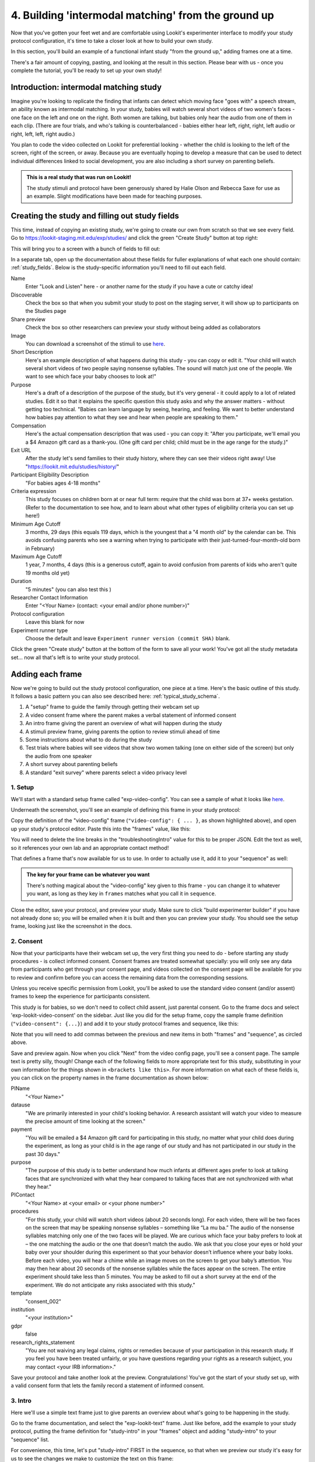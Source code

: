 #####################################################
4. Building 'intermodal matching' from the ground up
#####################################################

Now that you've gotten your feet wet and are comfortable using Lookit's experimenter interface to modify your study protocol configuration, it's time to take a closer look at how to build your own study. 

In this section, you'll build an example of a functional infant study "from the ground up," adding frames one at a time.

There's a fair amount of copying, pasting, and looking at the result in this section. Please bear with us - once you complete the tutorial, you'll be ready to set up your own study!

Introduction: intermodal matching study
---------------------------------------

Imagine you're looking to replicate the finding that infants can detect which moving face "goes with" a speech stream, an ability known as intermodal matching. In your study, babies will watch several short videos of two women's faces - one face on the left and one on the right. Both women are talking, but babies only hear the audio from one of them in each clip. (There are four trials, and who's talking is counterbalanced - babies either hear left, right, right, left audio or right, left, left, right audio.) 

You plan to code the video collected on Lookit for preferential looking - whether the child is looking to the left of the screen, right of the screen, or away. Because you are eventually hoping to develop a measure that can be used to detect individual differences linked to social development, you are also including a short survey on parenting beliefs.

.. admonition:: This is a real study that was run on Lookit!

   The study stimuli and protocol have been generously shared by Halie Olson and Rebecca Saxe for use as an example. Slight modifications have been made for teaching purposes.

Creating the study and filling out study fields
-----------------------------------------------

This time, instead of copying an existing study, we're going to create our own from scratch so that we see every field. Go to `<https://lookit-staging.mit.edu/exp/studies/>`_ and click the green "Create Study" button at top right:

.. image:: _static/img/tutorial/create_study_button.png
    :alt: Create Study button
    
This will bring you to a screen with a bunch of fields to fill out:

.. image:: _static/img/tutorial/create_study.png
    :alt: Study creation view

In a separate tab, open up the documentation about these fields for fuller explanations of what each one should contain: :ref:`study_fields`. Below is the study-specific information you'll need to fill out each field.

Name
  Enter "Look and Listen" here - or another name for the study if you have a cute or catchy idea! 
  
Discoverable
  Check the box so that when you submit your study to post on the staging server, it will show up to participants on the Studies page
  
Share preview
  Check the box so other researchers can preview your study without being added as collaborators
  
Image
  You can download a screenshot of the stimuli to use `here <http://www.mit.edu/~kimscott/intermodal/img/intermodal_thumbnail.png>`_.

Short Description
  Here's an example description of what happens during this study - you can copy or edit it. "Your child will watch several short videos of two people saying nonsense syllables. The sound will match just one of the people. We want to see which face your baby chooses to look at!"

Purpose
  Here's a draft of a description of the purpose of the study, but it's very general - it could apply to a lot of related studies. Edit it so that it explains the specific question this study asks and why the answer matters - without getting too technical. "Babies can learn language by seeing, hearing, and feeling. We want to better understand how babies pay attention to what they see and hear when people are speaking to them."

Compensation
  Here's the actual compensation description that was used - you can copy it: "After you participate, we'll email you a $4 Amazon gift card as a thank-you. (One gift card per child; child must be in the age range for the study.)"

Exit URL
  After the study let's send families to their study history, where they can see their videos right away! Use "https://lookit.mit.edu/studies/history/"

Participant Eligibility Description
  "For babies ages 4-18 months"

Criteria expression
  This study focuses on children born at or near full term: require that the child was born at 37+ weeks gestation. (Refer to the documentation to see how, and to learn about what other types of eligibility criteria you can set up here!)

Minimum Age Cutoff
  3 months, 29 days (this equals 119 days, which is the youngest that a "4 month old" by the calendar can be. This avoids confusing parents who see a warning when trying to participate with their just-turned-four-month-old born in February)

Maximum Age Cutoff
  1 year, 7 months, 4 days (this is a generous cutoff, again to avoid confusion from parents of kids who aren't quite 19 months old yet)

Duration
  "5 minutes" (you can also test this )

Researcher Contact Information
  Enter "<Your Name> (contact: <your email and/or phone number>)"

Protocol configuration
  Leave this blank for now

Experiment runner type
  Choose the default and leave ``Experiment runner version (commit SHA)`` blank.

Click the green "Create study" button at the bottom of the form to save all your work! You've got all the study metadata set... now all that's left is to write your study protocol.

Adding each frame
-----------------

Now we're going to build out the study protocol configuration, one piece at a time. Here's the basic outline of this study. It follows a basic pattern you can also see described here: :ref:`typical_study_schema`.

1. A "setup" frame to guide the family through getting their webcam set up
2. A video consent frame where the parent makes a verbal statement of informed consent
3. An intro frame giving the parent an overview of what will happen during the study
4. A stimuli preview frame, giving parents the option to review stimuli ahead of time
5. Some instructions about what to do during the study
6. Test trials where babies will see videos that show two women talking (one on either side of the screen) but only the audio from one speaker
7. A short survey about parenting beliefs
8. A standard "exit survey" where parents select a video privacy level

1. Setup
~~~~~~~~~

We'll start with a standard setup frame called "exp-video-config". You can see a sample of what it looks like `here <https://lookit.github.io/lookit-frameplayer-docs/classes/Exp-video-config.html>`_. 

Underneath the screenshot, you'll see an example of defining this frame in your study protocol:

.. image:: _static/img/tutorial/exp_video_config.png
    :alt: Exp-video-config frame docs
    
Copy the definition of the "video-config" frame (``"video-config": { ... }``, as shown highlighted above), and open up your study's protocol editor. Paste this into the "frames" value, like this:

.. image:: _static/img/tutorial/video_config_added_to_frames.png
    :alt: Adding the video-config example to frames
    
You will need to delete the line breaks in the "troubleshootingIntro" value for this to be proper JSON. Edit the text as well, so it references your own lab and an appropriate contact method!

That defines a frame that's now available for us to use. In order to actually use it, add it to your "sequence" as well:

.. image:: _static/img/tutorial/video_config_added_to_sequence.png
    :alt: Adding the video-config example to sequence
    
.. admonition:: The key for your frame can be whatever you want

   There's nothing magical about the "video-config" key given to this frame - you can change it to whatever you want, as long as they key in ``frames`` matches what you call it in ``sequence``. 
   
Close the editor, save your protocol, and preview your study. Make sure to click "build experimenter builder" if you have not already done so; you will be emailed when it is built and then you can preview your study. You should see the setup frame, looking just like the screenshot in the docs.

2. Consent
~~~~~~~~~~~

Now that your participants have their webcam set up, the very first thing you need to do - before starting any study procedures - is collect informed consent. Consent frames are treated somewhat specially: you will only see any data from participants who get through your consent page, and videos collected on the consent page will be available for you to review and confirm before you can access the remaining data from the corresponding sessions.

Unless you receive specific permission from Lookit, you'll be asked to use the standard video consent (and/or assent) frames to keep the experience for participants consistent.

This study is for babies, so we don't need to collect child assent, just parental consent. Go to the frame docs and select 'exp-lookit-video-consent' on the sidebar. Just like you did for the setup frame, copy the sample frame definition (``"video-consent": {...}``) and add it to your study protocol frames and sequence, like this:

.. image:: _static/img/tutorial/adding_video_consent.png
    :alt: Adding the video-consent example to sequence

Note that you will need to add commas between the previous and new items in both "frames" and "sequence", as circled above.

Save and preview again. Now when you click "Next" from the video config page, you'll see a consent page. The sample text is pretty silly, though! Change each of the following fields to more appropriate text for this study, substituting in your own information for the things shown in ``<brackets like this>``. For more information on what each of these fields is, you can click on the property names in the frame documentation as shown below:

.. image:: _static/img/tutorial/frame_docs_properties.png
    :alt: Properties as displayed in frame docs

PIName
  "<Your Name>"
  
datause
  "We are primarily interested in your child's looking behavior. A research assistant will watch your video to measure the precise amount of time looking at the screen."
  
payment
  "You will be emailed a $4 Amazon gift card for participating in this study, no matter what your child does during the experiment, as long as your child is in the age range of our study and has not participated in our study in the past 30 days."
            
purpose
  "The purpose of this study is to better understand how much infants at different ages prefer to look at talking faces that are synchronized with what they hear compared to talking faces that are not synchronized with what they hear."
  
PIContact
  "<Your Name> at <your email> or <your phone number>"
            
procedures
  "For this study, your child will watch short videos (about 20 seconds long). For each video, there will be two faces on the screen that may be speaking nonsense syllables – something like “La mu ba.” The audio of the nonsense syllables matching only one of the two faces will be played. We are curious which face your baby prefers to look at – the one matching the audio or the one that doesn’t match the audio. We ask that you close your eyes or hold your baby over your shoulder during this experiment so that your behavior doesn’t influence where your baby looks. Before each video, you will hear a chime while an image moves on the screen to get your baby’s attention. You may then hear about 20 seconds of the nonsense syllables while the faces appear on the screen. The entire experiment should take less than 5 minutes. You may be asked to fill out a short survey at the end of the experiment. We do not anticipate any risks associated with this study."

template
  "consent_002"

institution
  "<your institution>"

gdpr
  false
            
research_rights_statement
  "You are not waiving any legal claims, rights or remedies because of your participation in this research study.  If you feel you have been treated unfairly, or you have questions regarding your rights as a research subject, you may contact <your IRB information>."

Save your protocol and take another look at the preview. Congratulations! You've got the start of your study set up, with a valid consent form that lets the family record a statement of informed consent.

3. Intro
~~~~~~~~~

Here we'll use a simple text frame just to give parents an overview about what's going to be happening in the study. 

Go to the frame documentation, and select the "exp-lookit-text" frame. Just like before, add the example to your study protocol, putting the frame definition for "study-intro" in your "frames" object and adding "study-intro" to your "sequence" list.

For convenience, this time, let's put "study-intro" FIRST in the sequence, so that when we preview our study it's easy for us to see the changes we make to customize the text on this frame:

.. image:: _static/img/tutorial/study_intro_first.png
    :alt: Putting the study-intro frame first

Save your protocol and go ahead and preview your study. You should see a simple text frame first. Let's change the ``blocks`` value to show an appropriate overview for this study: copy and paste the section below to replace the existing ``"blocks": [...]`` piece:

.. code:: json

   "blocks": [
        {
            "emph": true,
            "text": "Important: your child does not need to be with you until the videos begin. First, let's go over what will happen!",
            "title": "Overview of the 'Look and Listen' study"
        },
        {
            "text": "During this study, your baby will watch videos of talking faces while we record where he or she chooses to look."
        },
        {
            "text": "You’ll have a chance to preview the videos ahead of time. After reading the instructions you’ll start the experiment when you and your baby are ready."
        },
        {
            "text": "The video section will take about 3 minutes."
        },
        {
            "text": "After the videos, you will answer a few final questions. Then you're all done!"
        }
    ],

Save and preview again to see your changes. 

4. Stimulus preview
~~~~~~~~~~~~~~~~~~~

Especially if you need parents blind to stimuli and so you ask them to turn around or close their eyes, it's generally best practice to offer them an opportunity to preview any images, audio, or video that their child will be shown during the study. This lets them check that they don't think anything is objectionable or inappropriate for their child - e.g., interactions they find to be violent, or images of something that might interact with a child's phobia. From a practical standpoint, it also greatly decreases the temptation to "peek" at the stimuli during the study out of curiosity or concern.

We'll use the frame type "exp-lookit-stimuli-preview" here to offer parents the opportunity to preview stimuli, and record while they preview if so. You can look up the properties they accept in the frame documentation, but since you're already getting the hang of using the frame documentation to start from an example, this time you can just copy and paste the following definition into ``frames``:

.. code:: json

   "video-preview": {
        "kind": "exp-lookit-stimuli-preview",
        "stimuli": [
            {
                "caption": "For each trial, there will be two women on the screen speaking nonsense syllables. Only the audio for one of the videos will be played at a time. Here's an example.",
                "video": "INSERT_EXAMPLE_VIDEONAME_HERE"
            }
        ],
        "baseDir": "https://www.mit.edu/~kimscott/intermodal/",
        "videoTypes": [
            "webm",
            "mp4"
        ],
        "blocks": [
            {
                "text": "During the videos, we'll ask that you hold your child over your shoulder like this, so that you're facing away from the screen.",
                "image": {
                    "alt": "Father holding child looking over his shoulder",
                    "src": "INSERT_SRC_URL_HERE"
                }
            },
            {
                "text": "The reason we ask this is that your child is learning from you all the time. Even if he or she can't see where you're looking, you may unconsciously shift towards one side or the other and influence your child's attention. We want to make sure we're measuring your child's preferences, not yours!"
            },
            {
                "text": "If you'd like to see an example of a video your child will be shown, you can take a look ahead of time now. It's important that you watch the video without your child, so that the videos will still be new to them."
            }
        ],
        "skipButtonText": "Skip preview",
        "previewButtonText": "Preview a video (my child can't see the screen)",
        "showPreviousButton": true
    },

There are a few stimuli above that you'll need to insert. You can see all the stimuli you might need for this study at `<https://www.mit.edu/~kimscott/intermodal/>`_. 

* For the example video, where it says ``"INSERT_EXAMPLE_VIDEONAME_HERE"``, take a look in the mp4 directory to find an example video (any example with sound is fine). You only need to give the filename without extension, like "abba1", because we're already telling the exp-lookit-stimuli-preview frame to use a "base directory" for this study and expect certain video types. You can learn more here: :ref:`stim_directory_structure`.

* For the image of the father holding his child over his shoulder, take a look in the img directory, and insert the full path ("https://www.mit.edu/~kimscott/...") to the file you want to use.

Then make sure to also add "video-preview" to your ``sequence``. You can put this at the start of the sequence to make it easy to see right away. Save and take a look at the preview!

5. Instructions
~~~~~~~~~~~~~~~

Almost done with the preparations! We're just going to give particpants one more frame with directions so these are fresh in their minds. This time we'll use an exp-lookit-instructions frame, which allows showing a fairly flexible combination of text, audio, video, and the user's own webcam. Here's a starting point for the frame to add:

.. code:: json

   "final-instructions": {
        "kind": "exp-lookit-instructions",
        "blocks": [
            {
                "text": "The video section will take about 3 minutes to complete. After that, you will be able to select a level of privacy for your data."
            },
            {
                "title": "Study overview",
                "listblocks": [
                    {
                        "text": "To get your baby's attention, first they will see a moving shape and hear a chime. "
                    },
                    {
                        "text": "Then your baby will watch four videos, each about 20 seconds long."
                    }
                ]
            },
            {
                "title": "During the videos",
                "listblocks": [
                    {
                        "text": "Please face away from the screen, holding your infant so they can look over your shoulder. Please don't look at the videos yourself--we may not be able to use your infant’s data in that case.",
                        "image": {
                            "alt": "Father holding child looking over his shoulder",
                            "src": "https://s3.amazonaws.com/lookitcontents/exp-physics/OverShoulder.jpg"
                        }
                    },
                    {
                        "text": "Don’t worry if your baby isn’t looking at the screen the entire time! Please just try to keep them facing the screen so they can look if they want to."
                    }
                ]
            },
            {
                "title": "Pausing and stopping",
                "listblocks": [
                    {
                        "text": "If your child gets fussy or distracted, or you need to attend to something else for a moment, you can pause the study by pressing the space bar."
                    },
                    {
                        "text": "If you need to end the study early, try closing the window or tab and you should see an 'exit' option pop up. You’ll be prompted to note any technical problems you might be experiencing and to select a privacy level for your videos."
                    }
                ]
            },
            {
                "text": "Please turn the volume up so it's easy to hear but still comfortable.",
                "title": "Test your audio",
                "mediaBlock": {
                    "text": "You should hear 'Ready to go?'",
                    "isVideo": false,
                    "sources": [
                        {
                            "src": "MP3_SOURCE_HERE",
                            "type": "audio/mp3"
                        },
                        {
                            "src": "OGG_SOURCE_HERE",
                            "type": "audio/ogg"
                        }
                    ],
                    "mustPlay": true,
                    "warningText": "Please try playing the sample audio."
                }
            }
        ],
        "nextButtonText": "Start the videos! \n (You'll have a moment to turn around.)"
    }

The snippet above sets up several sections ("blocks") with bulleted lists of information. (For a real study you might also consider splitting this frame into several frames - a study overview, "during the videos" directions, pausing and stopping, and the audio test. More things to click through, but less text on the page.)

As in the preview, there are some stimuli you need to add! Browse the audio files `here <http://www.mit.edu/~kimscott/intermodal/>`_ to find an mp3 and ogg version of a "ready to go!" audio clip that you can use to have parents test their audio. Insert the full paths where it says "MP3_SOURCE_HERE" and "OGG_SOURCE_HERE". Why multiple versions of the same files? This helps make sure that the media will work across various computer setups.

Once you've added this frame to your ``frames`` and to your ``sequence``, check out how it looks. Note that because you've set ``mustPlay`` to ``true`` in the block about testing your audio, you can't proceed to the next frame until you've played it! This is to make sure that participants don't start the video section without their sound on. If they do, (a) the study won't work because the baby needs to be able to hear the sound, and (b) they're going to be very confused because they won't hear the audio instructions that tell them what's going on, when it's time to turn back around, etc.
    
6. Test trial(s)
~~~~~~~~~~~~~~~~

Finally, the meat of the study! Right now, we're just going to set up a single test trial to see how it works. Once we have a complete mockup of the study, we'll add the counterbalancing and the rest of the trials. 

For this study, we're going to use the fairly flexible "exp-lookit-composite-video-trial" frame, which proceeds through optional "announcement," "intro", "calibration," and "test" phases. Please skim the `frame documentation <https://lookit.github.io/lookit-frameplayer-docs/classes/Exp-lookit-video.html>`_ now for an overview of how it works. 

Copy and paste the following frame to your ``frames``  (removing the comments that look like ``<-- TEXT HERE ``) and then add "example-test-trial" to your ``sequence``. Because this frame is shown full-screen, you should put it after at least one other frame to test it out (e.g., after your instructions frame) rather than making it the first frame. This is because your web browser won't let something go full-screen unless you take an action to trigger that (like pressing the "next" button).

.. code:: json

   "example-test-trial": 
      {
            "kind": "exp-lookit-composite-video-trial",
            "baseDir": "https://www.mit.edu/~kimscott/intermodal/",
            "testCount": 1, <-- PLAY THROUGH THE TEST VIDEO ONE TIME
            "audioTypes": [
                "ogg",
                "mp3"
            ],
            "pauseAudio": "<INSERT HERE>", <-- INSERT THE NAME (NO EXTENSION) OF AUDIO TO PLAY UPON PAUSING THE STUDY HERE
            "videoTypes": [
                "webm",
                "mp4"
            ],
            "attnSources": "<INSERT HERE>", <-- INSERT THE NAME OF THE VIDEO TO SHOW DURING THE ANNOUNCEMENT PHASE HERE
            "introSources": [], <-- LEAVE THIS AS AN EMPTY LIST - WE DON'T NEED AN INTRO
            "musicSources": [], <-- LEAVE THIS AS AN EMPTY LIST - WE DON'T NEED MUSIC
            "unpauseAudio": "<INSERT HERE>", <-- INSERT THE NAME OF AUDIO TO PLAY WHEN THE STUDY IS UN-PAUSED
            "announceLength": 3, <-- THIS IS HOW MANY SECONDS TO MAKE THE ANNOUNCEMENT PHASE
            "calibrationLength": 2000, <-- THIS IS HOW LONG TO MAKE EACH CALIBRATION BLOCK
            "calibrationPositions": [ <-- THIS IS THE LIST OF PLACES THE CALIBRATION VIDEO WILL BE SHOWN, IN ORDER
                "left",
                "right",
                "left",
                "right",
                "center"
            ],
            "calibrationAudioSources": "<INSERT HERE>", <-- INSERT THE AUDIO TO PLAY DURING CALIBRATION
            "calibrationVideoSources": "<INSERT HERE>", <-- INSERT THE CALIBRATION VIDEO TO USE
            "sources": "abba1", <-- TEST VIDEO OF TWO WOMEN TALKING
            "altSources": "baab1", <-- WHAT VIDEO TO USE IF THE STUDY GETS PAUSED DURING TEST AND THIS TRIAL IS RE-STARTED
            "audioSources": "video_1_HO_intro", <-- WHAT AUDIO TO PLAY AS AN ANNOUNCEMENT
     }
    
Again, you will need to browse the `available audio and video files <http://www.mit.edu/~kimscott/intermodal/>`_ to select appropriate stimuli to insert where indicated above.

.. admonition:: Planning your audio instructions

   You want your audio instructions to be as concise as possible, but still friendly and complete. Figuring out all the different audio files you need is often a lesson in just how much communication you take for granted in the lab!
   
Save your protocol and take a look at what happens. You should see three phases: a spinning ball with some audio instructions; a "calibration" section where an attention-grabber pops back and forth on the screen (so that your coders will be able to verify they can see the child looking back and forth), and then a test video where two women are talking but we can only hear one of them.
    
7. Survey
~~~~~~~~~

After the test trials, you plan to include the Early Parenting Attitudes Questionairre (See Hembacher & Frank, https://psyarxiv.com/hxk3d/). It's a bit long, so for the purposes of this tutorial we're just going to include a few questions from it. Copy and paste the following frame into ``frames``, and add "epaq-survey" to your ``sequence`` - you know the drill. This uses the "exp-lookit-survey" frame type. 

.. code:: json

   "epaq-survey": {
        "kind": "exp-lookit-survey",
        "formSchema": {
            "schema": {
                "type": "object",
                "title": "This is an optional survey that will take a few minutes to complete. Please indicate how much you agree with the following statements using a 0-6 scale with 0 being 'I do not agree' and 6 being 'strongly agree.'",
                "properties": {
                    "Q1": {
                        "enum": [
                            "0 (Do not agree)",
                            "1",
                            "2",
                            "3",
                            "4",
                            "5",
                            "6 (Strongly agree)"
                        ],
                        "title": "Children should be comforted when they are scared or unhappy.",
                        "required": false
                    },
                    "Q2": {
                        "enum": [
                            "0 (Do not agree)",
                            "1",
                            "2",
                            "3",
                            "4",
                            "5",
                            "6 (Strongly agree)"
                        ],
                        "title": "It’s important for parents to help children learn to deal with their emotions.",
                        "required": false
                    }

                }
            },
            "options": {
                "fields": {
                    "Q1": {
                        "type": "radio",
                        "removeDefaultNone": true
                    },
                    "Q2": {
                        "type": "radio",
                        "removeDefaultNone": true
                    }
                }
            }
        }
      }
        
Save your protocol and take a look at the preview. You should see a simple form with two questions and some intro text, and (since nothing's required) you should be able to proceed even if you don't answer the questions. 
        
You don't need to understand all the syntax above - but even if it looks pretty opaque, you can probably see the basic structure. There are two questions Q1 and Q2 defined in "properties," with some corresponding additional information under "options." Each one has some actual question text (the "title"), some options from 0 to 6, and will be shown as radio buttons. 

Go ahead and try adding the next question (call it "Q3"): 

"Parents should pay attention to what their child likes and dislikes." 

It will have the same format and possible answers as the others. You can copy and paste the information about "Q2" under both "properties" and "options" and just edit it!
    
8. Exit survey
~~~~~~~~~~~~~~

Finally, to wrap up our study we need to include an "exp-lookit-exit-survey" frame. (This is required of all Lookit studies to keep the experience for parents fairly consistent.) This is where parents have an option to choose how you may share their video, if at all, and to give you some feedback if they want to. It's also where you'll provide some "debriefing" information, just like you might when chatting with the family after they came into the lab. There are more guidelines about what your debriefing should contain under :ref:`the sample study outline <debriefing-info>`. 

You guessed it - copy and paste the frame below into ``frames`` in your protocol, and add "exit-survey" to your ``sequence``. Put the frames in your ``sequence`` in order and try out the entire study! 

.. code:: json

   "exit-survey": {
            "kind": "exp-lookit-exit-survey",
            "debriefing": {
                "text": "You and your baby are helping us to better understand how the preference for visual/auditory synchrony in speech develops over the first 18 months of life. Babies vary in the amount of time they choose to look at the 'synchronized' speaker compared to the 'unsynchronized' speaker - there's no right or wrong preference! We are interested in how much babies' preferences differ at various ages. If you'd like, you can even participate with your baby again next month!\n\nTo thank you for your participation, we'll be emailing you a $4 Amazon gift card - this should arrive in your inbox within the next week after we confirm your consent video and check that your child is in the age range for this study. (If you don't hear from us by then, feel free to reach out!) If you participate again with another child in the age range, you'll receive one gift card per child. You will also receive another gift card if you participate again with this child if it has been at least one month since the last time this child participated.",
                "title": "Thank you for participating in our study!"
            }
        }
        
Finally, pretend that your baby has fussed out partway through, and try pressing ctrl-X or F1 during the study. You should see a dialogue appear and if you choose to leave the study, you'll be taken to the last frame - which is now, appropriately, your exit survey. Hooray!

Set up counterbalancing
-----------------------

Your plan for this study is actually to have four test trials. Either the audio will come from the left speaker, right speaker, right speaker, left speaker; or it will come from right speaker, left speaker, left speaker, right speaker.

To do this sort of counterbalancing, the simplest approach is to use a special class of frame called a "randomizer." At the time your study protocol is interpreted in order to display the study to your participant, the randomizer frame will make some (random) selections. There are a variety of randomizer frames available on Lookit, which you can browse `here <https://lookit.github.io/lookit-frameplayer-docs/modules/randomizers.html>`_. For our study, we will use the fairly general-purpose "random-parameter-set" randomizer, which you can read more about in those frame docs if you're curious. (There are also more walkthroughs in :ref:`random_parameter_set`.)

We will be providing the randomizer with three main things: a list of frames (``frameList``), a set of properties all the frames should share, just for convenience (``commonFrameProperties``), and a list of sets of parameters to substitute in (``parameterSets``)- the randomizer will choose one of these at the start of the study and do the substitution. 

Let's start with just a skeleton of our test trials frame:

.. code:: json

   "test-trials": {
        "kind": "choice",
        "sampler": "random-parameter-set",
        "frameList": [],
        "parameterSets": [],
        "commonFrameProperties": {}
    }

For each of the four test trials, we're going to want to use an exp-lookit-composite-video-trial frame with some of the same basic properties, so let's put those in ``commonFrameProperties``:

.. code:: json

   "commonFrameProperties": {
        "kind": "exp-lookit-composite-video-trial",
        "baseDir": "https://www.mit.edu/~kimscott/intermodal/",
        "testCount": 1,
        "audioTypes": [
            "ogg",
            "mp3"
        ],
        "pauseAudio": "pause_HO",
        "videoTypes": [
            "webm",
            "mp4"
        ],
        "attnSources": "attentiongrabber",
        "introSources": [],
        "musicSources": [],
        "unpauseAudio": "return_after_pause_HO",
        "announceLength": 3,
        "calibrationLength": 0,
        "calibrationPositions": [
            "left",
            "right",
            "left",
            "right",
            "center"
        ],
        "calibrationAudioSources": "chimes",
        "calibrationVideoSources": "attentiongrabber"
    }
    
Note that we set ``"calibrationLength": 0`` above. That's because we only want to do calibration on the first trial, so we'll use 0 as the default and just override it on the first trial.

Now let's expand that ``frameList``. The only things that vary each frame are going to be the actual test stimuli (``sources`` and ``altSources``) and the announcement audio. Here's what our frame list would look like for the left, right, right, left condition. Notice that we add one more frame at the very end where we skip the test trial entirely, and don't do recording - we just use that to do an announcement phase where we tell the parent they're all done and can turn back around!

.. code:: json

   "frameList": [
        {
            "sources": "abba1",
            "altSources": "baab1",
            "audioSources": "video_1_HO_intro",
            "calibrationLength": 2000
        },
        {
            "sources": "abba2",
            "altSources": "baab2",
            "audioSources": "video_02_HO"
        },
        {
            "sources": "abba3",
            "altSources": "baab3",
            "audioSources": "video_03_HO"
        },
        {
            "sources": "abba4",
            "altSources": "baab4",
            "audioSources": "video_04_HO"
        },
        {
            "sources": [],
            "altSources": [],
            "doRecording": false,
            "audioSources": "all_done_HO"
        }
    ]
    
That's great, but it hard-codes in the stimuli for this counterbalancing condition. Actually, sometimes we want to use "abba[N]" as the primary videos (and "baab[N]" as the backup in case the parent pauses during the test), and other times we want to use "baab[N]" as the primary videos. That's just what this randomizer is for! We'll stick in placeholders for the sources/altSources like this:

.. code:: json

   "frameList": [
        {
            "sources": "VIDEO1",
            "altSources": "ALTVIDEO1",
            "audioSources": "video_1_HO_intro",
            "calibrationLength": 2000
        },
        {
            "sources": "VIDEO2",
            "altSources": "ALTVIDEO2",
            "audioSources": "video_02_HO"
        },
        {
            "sources": "VIDEO3",
            "altSources": "ALTVIDEO3",
            "audioSources": "video_03_HO"
        },
        {
            "sources": "VIDEO4",
            "altSources": "ALTVIDEO4",
            "audioSources": "video_04_HO"
        },
        {
            "sources": [],
            "altSources": [],
            "doRecording": false,
            "audioSources": "all_done_HO",
            "calibrationLength": 0
        }
    ]
    
Then we also need to define the ``parameterSets``, which will let us define values for ``VIDEO1``, ``VIDEO2``, etc. The ``parameterSets`` value is a list of sets; each set should define all the values we need for one condition:

.. code:: json

   "parameterSets": [
        {
            "VIDEO1": "abba1",
            "VIDEO2": "abba2",
            "VIDEO3": "abba3",
            "VIDEO4": "abba4",
            "ALTVIDEO1": "baab1",
            "ALTVIDEO2": "baab2",
            "ALTVIDEO3": "baab3",
            "ALTVIDEO4": "baab4"
        },
        {
            "VIDEO1": "baab1",
            "VIDEO2": "baab2",
            "VIDEO3": "baab3",
            "VIDEO4": "baab4",
            "ALTVIDEO1": "abba1",
            "ALTVIDEO2": "abba2",
            "ALTVIDEO3": "abba3",
            "ALTVIDEO4": "abba4"
        }
    ]
    
By default, half of kids will be assigned to the first set, and half to the second. That's what we want here, so we don't need to do anything more. But if you wanted to assign more kids to one condition (for instance, because you had enough data from one condition) or assign kids to conditions based on their ages, you could also provide a ``parameterSetWeights`` property for this randomizer. 

Putting it all together, you should now have a test-trials randomizer frame with ``frameList``, ``parameterSets``, and ``commonFrameProperties`` defined. Give it a try - a few times! Sometimes you should see one condition, and sometimes the other. (If you really want to see how a particular parameterSet works, that's another reason to provide the ``parameterSetWeights`` - e.g., you could set that to ``[1, 0]`` to only use the first set.)

About creating and hosting your stimuli
----------------------------------------

In this example, you used stimuli already posted for you at `<www.mit.edu/~kimscott/intermodal/>`. When you create your own studies, note that you'll in general need to create and host your own stimuli. Because researchers' needs here will vary substantially, stimulus creation and hosting is outside the scope of this tutorial. However, resources are available under :ref:`stim_prep`.

About communicating with parents
---------------------------------

One of the biggest challenges we have observed for researchers transitioning to running studies online isn't technical: it's the difference in communication medium. Instead of talking with parents face-to-face--answering the questions they bring up and tuning your explanations based on how they respond--you now have to anticipate the wide variety of ways people might be confused or concerned. And you're communicating, generally using text, with sleep-deprived parents at home who are holding squirming infants on their laps (and perhaps trying to keep siblings occupied too). 

It is HARD, for instance, to write a few-sentence "elevator pitch" for your study that really explains - in an accessible way! - what your question is and why it's interesting. For most scientists, this is substantially harder than regular scientific writing. 

It's also very hard to condense text instructions into something concise, non-condescending, and complete. (The examples above aren't perfect!) You may realize there's more than you thought to explain about how to do your study (e.g. how to avoid biasing the child), and that you want to add some training trials with feedback, video instructions, or more detailed audio instructions. 

So this is a general note of caution: yes, in some respects it's easy to "throw a study up on Lookit." (Or at least we're trying to make it easy!) But it will likely take you longer than you expect to go from "We know exactly how we want our study to work" to "We're up and running," in large part because of these sorts of details. And it is absolutely worth putting in the time to come up with a study protocol that doesn't just "work" but is clear and easy to follow for parents - not least because we're all sharing the same subject pool and reputation as a fun place to do studies. 

Using the documentation to learn about more advanced features
--------------------------------------------------------------

We hope that working through some examples has been helpful, but the Lookit documentation goes beyond just the tutorial! You can explore using the sidebar on the left to view detailed guides to preparing your study (including advanced topics not covered in this tutorial), managing your data, and developing your own custom frames. We recommend using the search function within the documentation, which ensures your results come only from the current, up-to-date version of the docs, rather than any archived older versions that might pop up on Google.

